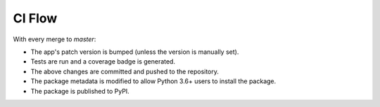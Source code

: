 CI Flow
=======

With every merge to `master`:

* The app's patch version is bumped (unless the version is manually set).
* Tests are run and a coverage badge is generated.
* The above changes are committed and pushed to the repository.
* The package metadata is modified to allow Python 3.6+ users to install the package.
* The package is published to PyPI.
